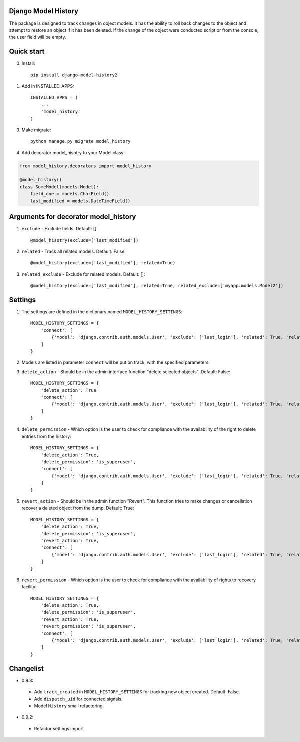 =====
Django Model History
=====

The package is designed to track changes in object models. It has the ability to roll back changes to the object and attempt to restore an object if it has been deleted.
If the change of the object were conducted script or from the console, the user field will be empty.

=====
Quick start
=====
0. Install::

    pip install django-model-history2

1. Add in INSTALLED_APPS::

    INSTALLED_APPS = (
        ...
        'model_history'
    )

3. Make migrate::

    python manage.py migrate model_history

4. Add decorator model_hisotry to your Model class:

.. code-block:: python

    from model_history.decorators import model_history

    @model_history()
    class SomeModel(models.Model):
        field_one = models.CharField()
        last_modified = models.DateTimeField()


=====
Arguments for decorator model_history
=====
1. ``exclude`` - Exclude fields. Default: []::

    @model_hisotry(exclude=['last_modified'])

2. ``related`` - Track all related models. Default: False::

    @model_history(exclude=['last_modified'], related=True)

3. ``related_exclude`` - Exclude for related models. Default: []::

    @model_history(exclude=['last_modified'], related=True, related_exclude=['myapp.models.Model2'])

=====
Settings
=====
1. The settings are defined in the dictionary named ``MODEL_HISTORY_SETTINGS``::

    MODEL_HISTORY_SETTINGS = {
        'connect': [
            {'model': 'django.contrib.auth.models.User', 'exclude': ['last_login'], 'related': True, 'related_exclude': ['django.contrib.admin.models.LogEntry']}
        ]
    }
2. Models are listed in parameter ``connect`` will be put on track, with the specified parameters.
3. ``delete_action`` - Should be in the admin interface function "delete selected objects". Default: False::

    MODEL_HISTORY_SETTINGS = {
        'delete_action': True
        'connect': [
            {'model': 'django.contrib.auth.models.User', 'exclude': ['last_login'], 'related': True, 'related_exclude': ['django.contrib.admin.models.LogEntry']}
        ]
    }
4. ``delete_permission`` - Which option is the user to check for compliance with the availability of the right to delete entries from the history::

    MODEL_HISTORY_SETTINGS = {
        'delete_action': True,
        'delete_permission': 'is_superuser',
        'connect': [
            {'model': 'django.contrib.auth.models.User', 'exclude': ['last_login'], 'related': True, 'related_exclude': ['django.contrib.admin.models.LogEntry']}
        ]
    }
5. ``revert_action`` - Should be in the admin function "Revert". This function tries to make changes or cancellation recover a deleted object from the dump. Default: True::

    MODEL_HISTORY_SETTINGS = {
        'delete_action': True,
        'delete_permission': 'is_superuser',
        'revert_action': True,
        'connect': [
            {'model': 'django.contrib.auth.models.User', 'exclude': ['last_login'], 'related': True, 'related_exclude': ['django.contrib.admin.models.LogEntry']}
        ]
    }
6. ``revert_permission`` - Which option is the user to check for compliance with the availability of rights to recovery facility::

    MODEL_HISTORY_SETTINGS = {
        'delete_action': True,
        'delete_permission': 'is_superuser',
        'revert_action': True,
        'revert_permission': 'is_superuser',
        'connect': [
            {'model': 'django.contrib.auth.models.User', 'exclude': ['last_login'], 'related': True, 'related_exclude': ['django.contrib.admin.models.LogEntry']}
        ]
    }

=====
Changelist
=====
* 0.9.3:

 * Add ``track_created`` in ``MODEL_HISTORY_SETTINGS`` for tracking new object created. Default: False.
 * Add ``dispatch_uid`` for connected signals.
 * Model ``History`` small refactoring.

* 0.9.2:

 * Refactor settings import
